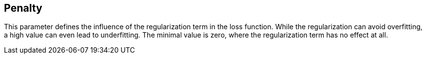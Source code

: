 == Penalty

This parameter defines the influence of the regularization term in the loss function.
While the regularization can avoid overfitting, a high value can even lead to underfitting.
The minimal value is zero, where the regularization term has no effect at all.
